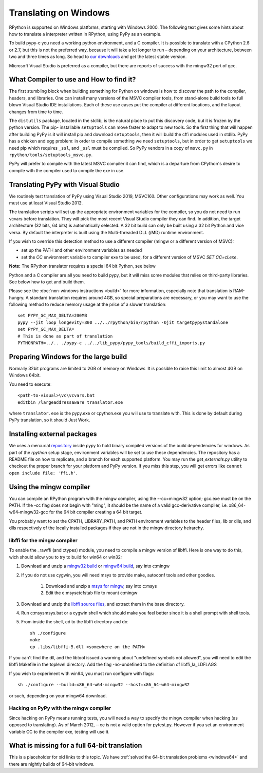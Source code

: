 Translating on Windows
======================

RPython is supported on Windows platforms, starting with Windows 2000.
The following text gives some hints about how to translate a interpreter
written in RPython, using PyPy as an example.

To build pypy-c you need a working python environment, and a C compiler.
It is possible to translate with a CPython 2.6 or 2.7, but this is not
the preferred way, because it will take a lot longer to run – depending
on your architecture, between two and three times as long. So head to
`our downloads`_ and get the latest stable version.

Microsoft Visual Studio is preferred as a compiler, but there are reports
of success with the mingw32 port of gcc.

.. _our downloads: https://www.pypy.org/download.html


What Compiler to use and How to find it?
----------------------------------------
The first stumbling block when building something for Python on windows is
how to discover the path to the compiler, headers, and libraries. One can
install many versions of the MSVC compiler tools, from stand-alone build
tools to full blown Visual Studio IDE installations. Each of these use cases
put the compiler at different locations, and the layout changes from time to
time.

The ``distutils`` package, located in the stdlib, is the natural place to put
this discovery code, but it is frozen by the python version. The pip-
installable ``setuptools`` can move faster to adapt to new tools. So the first
thing that will happen after building PyPy is it will install pip and download
``setuptools``, then it will build the cffi modules used in stdlib.
PyPy has a chicken and egg problem: in order to compile something we need
``setuptools``, but in order to get ``setuptools`` we need pip which requires
``_ssl``, and ``_ssl`` must be compiled. So PyPy vendors in a copy of
``msvc.py`` in ``rpython/tools/setuptools_msvc.py``.

PyPy will prefer to compile with the latest MSVC compiler it can find, which is
a departure from CPython's desire to compile with the compiler used to compile
the exe in use.

Translating PyPy with Visual Studio
-----------------------------------

We routinely test translation of PyPy using Visual Studio 2019, MSVC160.
Other configurations may work as well. You must use at least Visual Studio
2012.

The translation scripts will set up the appropriate environment variables
for the compiler, so you do not need to run vcvars before translation.
They will pick the most recent Visual Studio
compiler they can find.  In addition, the target architecture
(32 bits, 64 bits) is automatically selected.  A 32 bit build can only be built
using a 32 bit Python and vice versa. By default the interpreter is built using
the Multi-threaded DLL (/MD) runtime environment.

If you wish to override this detection method to use a different compiler
(mingw or a different version of MSVC):

* set up the PATH and other environment variables as needed
* set the `CC` environment variable to compiler exe to be used,
  for a different version of MSVC `SET CC=cl.exe`.

**Note:** The RPython translator requires a special 64 bit Python, see below

Python and a C compiler are all you need to build pypy, but it will miss some
modules that relies on third-party libraries.  See below how to get
and build them.

Please see the :doc:`non-windows instructions <build>` for more information, especially note
that translation is RAM-hungry. A standard translation requires around 4GB, so
special preparations are necessary, or you may want to use the following method
to reduce memory usage at the price of a slower translation::

    set PYPY_GC_MAX_DELTA=200MB
    pypy --jit loop_longevity=300 ../../rpython/bin/rpython -Ojit targetpypystandalone
    set PYPY_GC_MAX_DELTA=
    # This is done as part of translation
    PYTHONPATH=../.. ./pypy-c ../../lib_pypy/pypy_tools/build_cffi_imports.py

Preparing Windows for the large build
-------------------------------------

Normally 32bit programs are limited to 2GB of memory on Windows. It is
possible to raise this limit to almost 4GB on Windows 64bit.

You need to execute::

    <path-to-visual>\vc\vcvars.bat
    editbin /largeaddressaware translator.exe

where ``translator.exe`` is the pypy.exe or cpython.exe you will use to
translate with. This is done by default during PyPy translation, so it should
Just Work.


Installing external packages
----------------------------

We uses a mercurial repository_ inside pypy to hold binary compiled versions of
the build dependencies for windows. As part of the `rpython` setup stage,
environment variables will be set to use these dependencies. The repository has a README
file on how to replicate, and a branch for each supported platform. You may run
the `get_externals.py` utility to checkout the proper branch for your platform
and PyPy version. If you miss this step, you will get errors like ``cannot open
include file: 'ffi.h'``.

.. _repository: https://foss.heptapod.net/pypy/externals

Using the mingw compiler
------------------------

You can compile an RPython program with the mingw compiler, using the
--cc=mingw32 option; gcc.exe must be on the PATH. If the -cc flag does not
begin with "ming", it should be the name of a valid gcc-derivative compiler,
i.e. x86_64-w64-mingw32-gcc for the 64 bit compiler creating a 64 bit target.

You probably want to set the CPATH, LIBRARY_PATH, and PATH environment
variables to the header files, lib or dlls, and dlls respectively of the
locally installed packages if they are not in the mingw directory heirarchy.


libffi for the mingw compiler
~~~~~~~~~~~~~~~~~~~~~~~~~~~~~

To enable the _rawffi (and ctypes) module, you need to compile a mingw
version of libffi.  Here is one way to do this, wich should allow you to try
to build for win64 or win32:

#. Download and unzip a `mingw32 build`_ or `mingw64 build`_, say into c:\mingw
#. If you do not use cygwin, you will need msys to provide make,
   autoconf tools and other goodies.

    #. Download and unzip a `msys for mingw`_, say into c:\msys
    #. Edit the c:\msys\etc\fstab file to mount c:\mingw

#. Download and unzip the `libffi source files`_, and extract
   them in the base directory.
#. Run c:\msys\msys.bat or a cygwin shell which should make you
   feel better since it is a shell prompt with shell tools.
#. From inside the shell, cd to the libffi directory and do::

    sh ./configure
    make
    cp .libs/libffi-5.dll <somewhere on the PATH>

If you can't find the dll, and the libtool issued a warning about
"undefined symbols not allowed", you will need to edit the libffi
Makefile in the toplevel directory. Add the flag -no-undefined to
the definition of libffi_la_LDFLAGS

If you wish to experiment with win64, you must run configure with flags::

    sh ./configure --build=x86_64-w64-mingw32 --host=x86_64-w64-mingw32

or such, depending on your mingw64 download.


Hacking on PyPy with the mingw compiler
~~~~~~~~~~~~~~~~~~~~~~~~~~~~~~~~~~~~~~~
Since hacking on PyPy means running tests, you will need a way to specify
the mingw compiler when hacking (as opposed to translating). As of
March 2012, --cc is not a valid option for pytest.py. However if you set an
environment variable CC to the compiler exe, testing will use it.

.. _mingw32 build: https://sourceforge.net/projects/mingw-w64/files/Toolchains%20targetting%20Win32/Automated%20Builds
.. _mingw64 build: https://sourceforge.net/projects/mingw-w64/files/Toolchains%20targetting%20Win64/Automated%20Builds
.. _msys for mingw: https://sourceforge.net/projects/mingw-w64/files/External%20binary%20packages%20(Win64%20hosted)/MSYS%20(32-bit)/
.. _libffi source files: https://sourceware.org/libffi/


What is missing for a full 64-bit translation
---------------------------------------------

This is a placeholder for old links to this topic. We have :ref:`solved the
64-bit translation problems <windows64>` and there are nightly builds of 64-bit windows.

